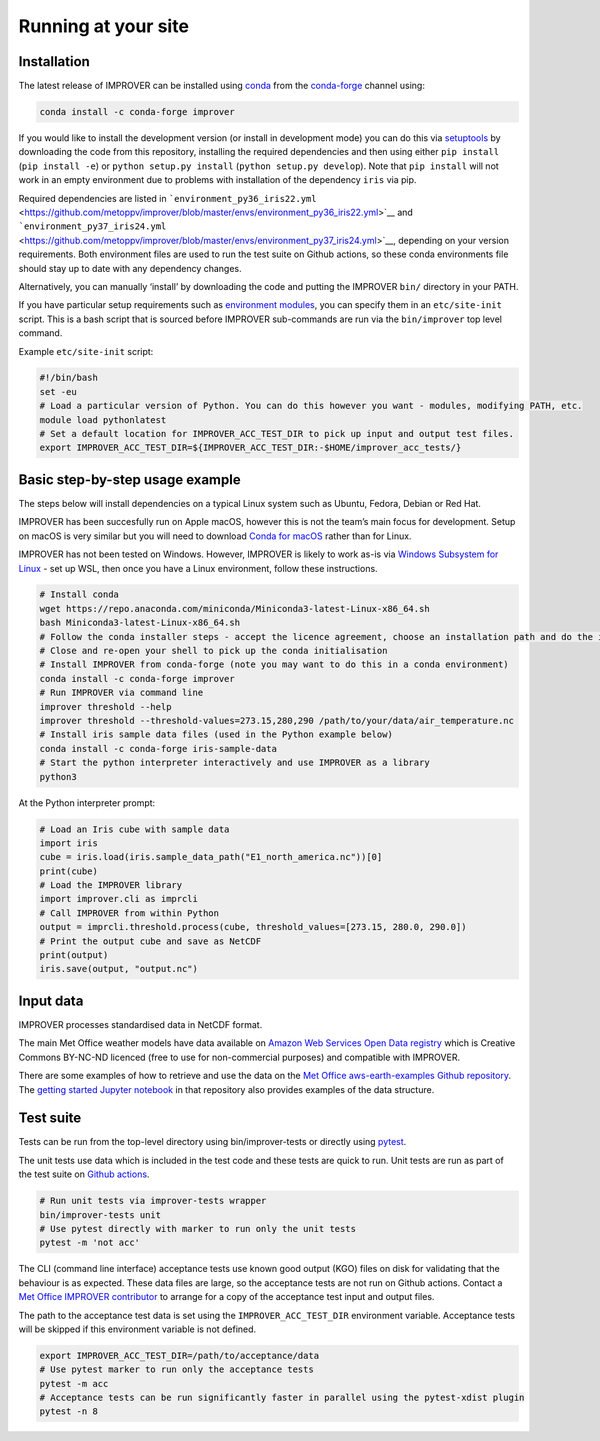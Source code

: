 Running at your site
====================

Installation
------------

The latest release of IMPROVER can be installed using
`conda <https://docs.conda.io/en/latest/>`__ from the
`conda-forge <https://anaconda.org/conda-forge/improver>`__ channel
using:

.. code:: bash

   conda install -c conda-forge improver

If you would like to install the development version (or install in
development mode) you can do this via
`setuptools <https://setuptools.readthedocs.io/en/latest/>`__ by
downloading the code from this repository, installing the required
dependencies and then using either ``pip install`` (``pip install -e``)
or ``python setup.py install`` (``python setup.py develop``). Note that
``pip install`` will not work in an empty environment due to problems
with installation of the dependency ``iris`` via pip.

Required dependencies are listed in
```environment_py36_iris22.yml`` <https://github.com/metoppv/improver/blob/master/envs/environment_py36_iris22.yml>`__
and
```environment_py37_iris24.yml`` <https://github.com/metoppv/improver/blob/master/envs/environment_py37_iris24.yml>`__,
depending on your version requirements. Both environment files are used
to run the test suite on Github actions, so these conda environments
file should stay up to date with any dependency changes.

Alternatively, you can manually ‘install’ by downloading the code and
putting the IMPROVER ``bin/`` directory in your PATH.

If you have particular setup requirements such as `environment
modules <https://modules.readthedocs.io/en/latest/>`__, you can specify
them in an ``etc/site-init`` script. This is a bash script that is
sourced before IMPROVER sub-commands are run via the ``bin/improver``
top level command.

Example ``etc/site-init`` script:

.. code:: bash

   #!/bin/bash
   set -eu
   # Load a particular version of Python. You can do this however you want - modules, modifying PATH, etc.
   module load pythonlatest
   # Set a default location for IMPROVER_ACC_TEST_DIR to pick up input and output test files.
   export IMPROVER_ACC_TEST_DIR=${IMPROVER_ACC_TEST_DIR:-$HOME/improver_acc_tests/}

Basic step-by-step usage example
--------------------------------

The steps below will install dependencies on a typical Linux system such
as Ubuntu, Fedora, Debian or Red Hat.

IMPROVER has been succesfully run on Apple macOS, however this is not
the team’s main focus for development. Setup on macOS is very similar
but you will need to download `Conda for
macOS <https://docs.conda.io/en/latest/miniconda.html>`__ rather than
for Linux.

IMPROVER has not been tested on Windows. However, IMPROVER is likely to
work as-is via `Windows Subsystem for
Linux <https://docs.microsoft.com/en-us/windows/wsl/>`__ - set up WSL,
then once you have a Linux environment, follow these instructions.

.. code:: bash

   # Install conda
   wget https://repo.anaconda.com/miniconda/Miniconda3-latest-Linux-x86_64.sh
   bash Miniconda3-latest-Linux-x86_64.sh
   # Follow the conda installer steps - accept the licence agreement, choose an installation path and do the initialisation
   # Close and re-open your shell to pick up the conda initialisation
   # Install IMPROVER from conda-forge (note you may want to do this in a conda environment)
   conda install -c conda-forge improver
   # Run IMPROVER via command line
   improver threshold --help
   improver threshold --threshold-values=273.15,280,290 /path/to/your/data/air_temperature.nc
   # Install iris sample data files (used in the Python example below)
   conda install -c conda-forge iris-sample-data
   # Start the python interpreter interactively and use IMPROVER as a library
   python3

At the Python interpreter prompt:

.. code:: python

   # Load an Iris cube with sample data
   import iris
   cube = iris.load(iris.sample_data_path("E1_north_america.nc"))[0]
   print(cube)
   # Load the IMPROVER library
   import improver.cli as imprcli
   # Call IMPROVER from within Python
   output = imprcli.threshold.process(cube, threshold_values=[273.15, 280.0, 290.0])
   # Print the output cube and save as NetCDF
   print(output)
   iris.save(output, "output.nc")

Input data
----------

IMPROVER processes standardised data in NetCDF format.

The main Met Office weather models have data available on `Amazon Web
Services Open Data
registry <https://registry.opendata.aws/uk-met-office/>`__ which is
Creative Commons BY-NC-ND licenced (free to use for non-commercial
purposes) and compatible with IMPROVER.

There are some examples of how to retrieve and use the data on the `Met
Office aws-earth-examples Github
repository <https://github.com/MetOffice/aws-earth-examples>`__. The
`getting started Jupyter
notebook <https://github.com/MetOffice/aws-earth-examples/blob/master/examples/1.%20Getting%20Started.ipynb>`__
in that repository also provides examples of the data structure.

Test suite
----------

Tests can be run from the top-level directory using bin/improver-tests
or directly using `pytest <https://docs.pytest.org/en/latest/>`__.

The unit tests use data which is included in the test code and these
tests are quick to run. Unit tests are run as part of the test suite on
`Github actions <https://github.com/metoppv/improver/actions>`__.

.. code:: sh

   # Run unit tests via improver-tests wrapper
   bin/improver-tests unit
   # Use pytest directly with marker to run only the unit tests
   pytest -m 'not acc'

The CLI (command line interface) acceptance tests use known good output
(KGO) files on disk for validating that the behaviour is as expected.
These data files are large, so the acceptance tests are not run on
Github actions. Contact a `Met Office IMPROVER
contributor <https://github.com/metoppv/improver/commits/master>`__ to
arrange for a copy of the acceptance test input and output files.

The path to the acceptance test data is set using the
``IMPROVER_ACC_TEST_DIR`` environment variable. Acceptance tests will be
skipped if this environment variable is not defined.

.. code:: sh

   export IMPROVER_ACC_TEST_DIR=/path/to/acceptance/data
   # Use pytest marker to run only the acceptance tests
   pytest -m acc
   # Acceptance tests can be run significantly faster in parallel using the pytest-xdist plugin
   pytest -n 8
